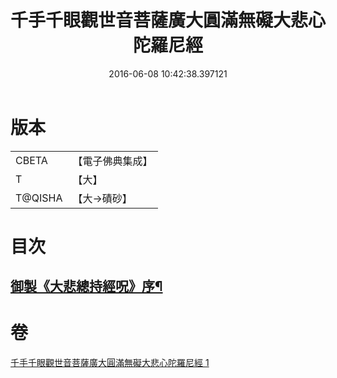 #+TITLE: 千手千眼觀世音菩薩廣大圓滿無礙大悲心陀羅尼經 
#+DATE: 2016-06-08 10:42:38.397121

* 版本
 |     CBETA|【電子佛典集成】|
 |         T|【大】     |
 |   T@QISHA|【大→磧砂】  |

* 目次
** [[file:KR6j0260_001.txt::001-0105c9][御製《大悲總持經呪》序¶]]

* 卷
[[file:KR6j0260_001.txt][千手千眼觀世音菩薩廣大圓滿無礙大悲心陀羅尼經 1]]

